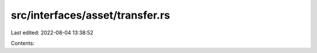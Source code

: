 src/interfaces/asset/transfer.rs
================================

Last edited: 2022-08-04 13:38:52

Contents:

.. code-block:: rs

    

